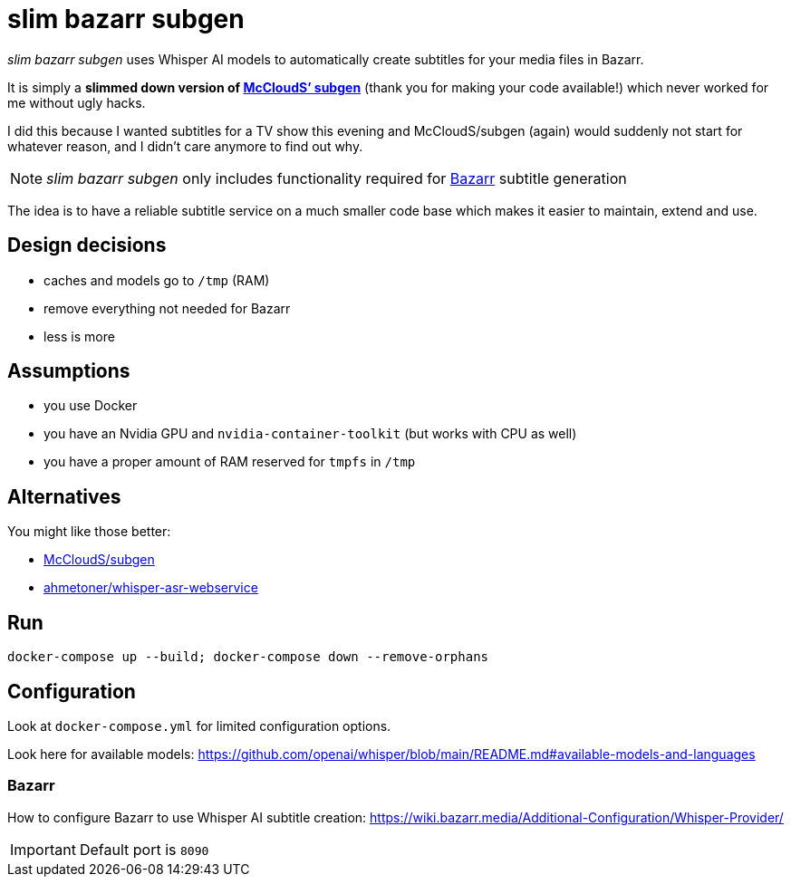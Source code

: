 = slim bazarr subgen

====
_slim bazarr subgen_ uses Whisper AI models to automatically create subtitles for your media files in Bazarr.
====

It is simply a *slimmed down version of https://github.com/McCloudS/subgen[McCloudS’ subgen]* (thank you for making your code available!) which never worked for me without ugly hacks.

I did this because I wanted subtitles for a TV show this evening and McCloudS/subgen (again) would suddenly not start for whatever reason, and I didn’t care anymore to find out why.

NOTE: _slim bazarr subgen_ only includes functionality required for https://www.bazarr.media/[Bazarr] subtitle generation

The idea is to have a reliable subtitle service on a much smaller code base which makes it easier to maintain, extend and use.

[#design]
== Design decisions

- caches and models go to `/tmp` (RAM)
- remove everything not needed for Bazarr
- less is more

[#assumptions]
== Assumptions

- you use Docker
- you have an Nvidia GPU and `nvidia-container-toolkit` (but works with CPU as well)
- you have a proper amount of RAM reserved for `tmpfs` in `/tmp`

[#alternatives]
== Alternatives

You might like those better:

- https://github.com/McCloudS/subgen[McCloudS/subgen]
- https://github.com/ahmetoner/whisper-asr-webservice[ahmetoner/whisper-asr-webservice]

[#run]
== Run

[source,sh]
----
docker-compose up --build; docker-compose down --remove-orphans
----

[#configuration]
== Configuration

Look at `docker-compose.yml` for limited configuration options.

Look here for available models: https://github.com/openai/whisper/blob/main/README.md#available-models-and-languages

[#configure_bazarr]
=== Bazarr

How to configure Bazarr to use Whisper AI subtitle creation: https://wiki.bazarr.media/Additional-Configuration/Whisper-Provider/

IMPORTANT: Default port is `8090`
